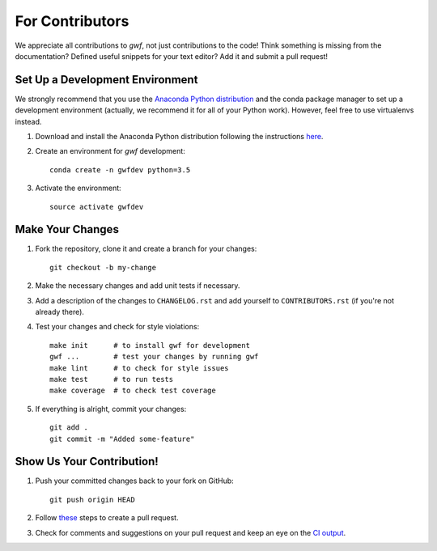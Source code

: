 ================
For Contributors
================

We appreciate all contributions to *gwf*, not just contributions to the code! Think something is missing from the
documentation? Defined useful snippets for your text editor? Add it and submit a pull request!


Set Up a Development Environment
================================

We strongly recommend that you use the
`Anaconda Python distribution <https://www.continuum.io/anaconda-overview>`_
and the conda package manager to set up a development environment (actually, we
recommend it for all of your Python work). However, feel free to use
virtualenvs instead.

1. Download and install the Anaconda Python distribution following the instructions
   `here <https://www.continuum.io/downloads>`_.

2. Create an environment for *gwf* development::

    conda create -n gwfdev python=3.5

3. Activate the environment::

    source activate gwfdev


Make Your Changes
=================

1. Fork the repository, clone it and create a branch for your changes::

    git checkout -b my-change

2. Make the necessary changes and add unit tests if necessary.

3. Add a description of the changes to ``CHANGELOG.rst`` and add yourself to
   ``CONTRIBUTORS.rst`` (if you're not already there).

4. Test your changes and check for style violations::

    make init      # to install gwf for development
    gwf ...        # test your changes by running gwf
    make lint      # to check for style issues
    make test      # to run tests
    make coverage  # to check test coverage

5. If everything is alright, commit your changes::

    git add .
    git commit -m "Added some-feature"


Show Us Your Contribution!
==========================

1. Push your committed changes back to your fork on GitHub::

    git push origin HEAD

2. Follow `these <https://help.github.com/articles/creating-a-pull-request/>`_ steps to create a pull request.

3. Check for comments and suggestions on your pull request and keep an eye on the
   `CI output <https://travis-ci.org/mailund/gwf>`_.
